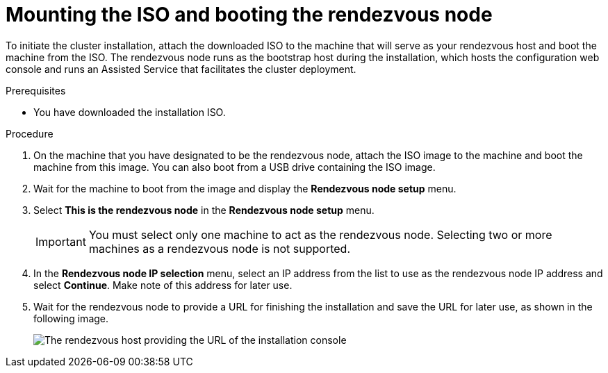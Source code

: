 // Module included in the following assemblies:
//
// * virt/install/installing-booting.adoc

:_mod-docs-content-type: PROCEDURE
[id="virt-installing-ove-booting_{context}"]
= Mounting the ISO and booting the rendezvous node

To initiate the cluster installation, attach the downloaded ISO to the machine that will serve as your rendezvous host and boot the machine from the ISO.
The rendezvous node runs as the bootstrap host during the installation, which hosts the configuration web console and runs an Assisted Service that facilitates the cluster deployment.

.Prerequisites

* You have downloaded the installation ISO.

.Procedure

. On the machine that you have designated to be the rendezvous node, attach the ISO image to the machine and boot the machine from this image.
You can also boot from a USB drive containing the ISO image.

. Wait for the machine to boot from the image and display the *Rendezvous node setup* menu.

. Select *This is the rendezvous node* in the *Rendezvous node setup* menu.
+
[IMPORTANT]
====
You must select only one machine to act as the rendezvous node.
Selecting two or more machines as a rendezvous node is not supported.
====

. In the *Rendezvous node IP selection* menu, select an IP address from the list to use as the rendezvous node IP address and select *Continue*.
Make note of this address for later use.

. Wait for the rendezvous node to provide a URL for finishing the installation and save the URL for later use, as shown in the following image.
+
image::installing-ove-console.png[The rendezvous host providing the URL of the installation console]